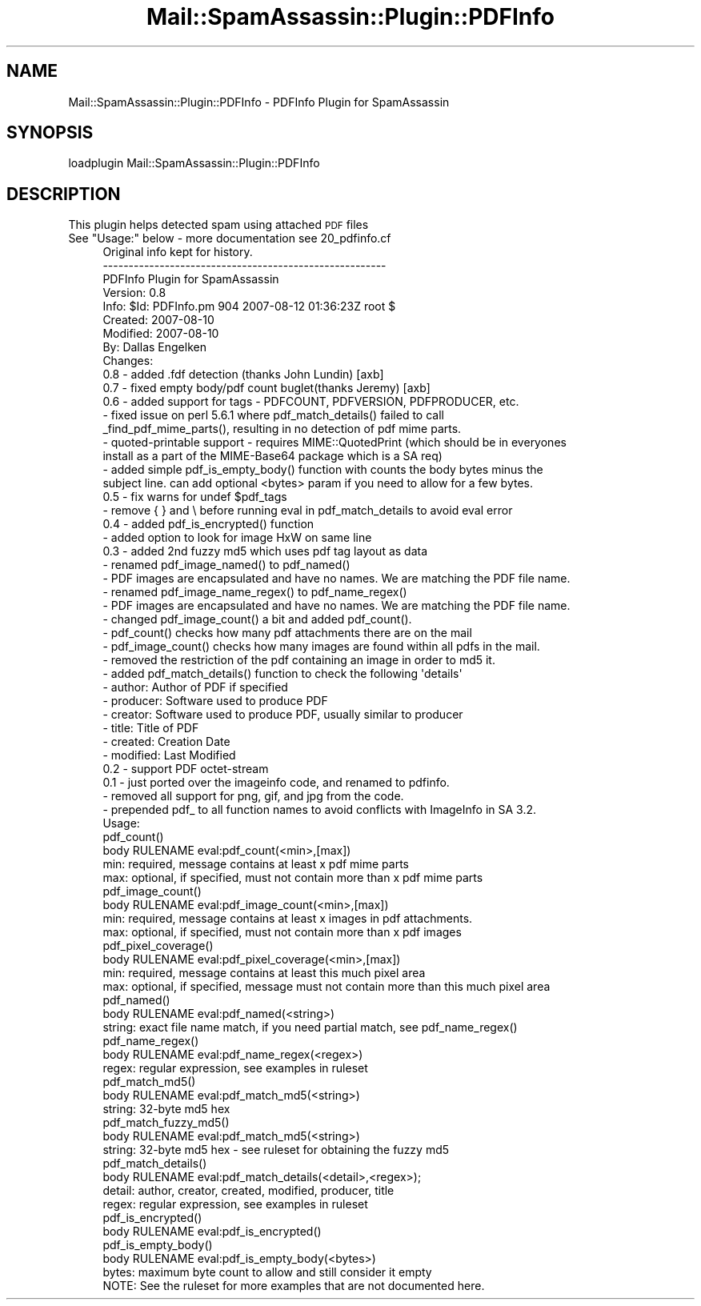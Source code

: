 .\" Automatically generated by Pod::Man 2.27 (Pod::Simple 3.28)
.\"
.\" Standard preamble:
.\" ========================================================================
.de Sp \" Vertical space (when we can't use .PP)
.if t .sp .5v
.if n .sp
..
.de Vb \" Begin verbatim text
.ft CW
.nf
.ne \\$1
..
.de Ve \" End verbatim text
.ft R
.fi
..
.\" Set up some character translations and predefined strings.  \*(-- will
.\" give an unbreakable dash, \*(PI will give pi, \*(L" will give a left
.\" double quote, and \*(R" will give a right double quote.  \*(C+ will
.\" give a nicer C++.  Capital omega is used to do unbreakable dashes and
.\" therefore won't be available.  \*(C` and \*(C' expand to `' in nroff,
.\" nothing in troff, for use with C<>.
.tr \(*W-
.ds C+ C\v'-.1v'\h'-1p'\s-2+\h'-1p'+\s0\v'.1v'\h'-1p'
.ie n \{\
.    ds -- \(*W-
.    ds PI pi
.    if (\n(.H=4u)&(1m=24u) .ds -- \(*W\h'-12u'\(*W\h'-12u'-\" diablo 10 pitch
.    if (\n(.H=4u)&(1m=20u) .ds -- \(*W\h'-12u'\(*W\h'-8u'-\"  diablo 12 pitch
.    ds L" ""
.    ds R" ""
.    ds C` ""
.    ds C' ""
'br\}
.el\{\
.    ds -- \|\(em\|
.    ds PI \(*p
.    ds L" ``
.    ds R" ''
.    ds C`
.    ds C'
'br\}
.\"
.\" Escape single quotes in literal strings from groff's Unicode transform.
.ie \n(.g .ds Aq \(aq
.el       .ds Aq '
.\"
.\" If the F register is turned on, we'll generate index entries on stderr for
.\" titles (.TH), headers (.SH), subsections (.SS), items (.Ip), and index
.\" entries marked with X<> in POD.  Of course, you'll have to process the
.\" output yourself in some meaningful fashion.
.\"
.\" Avoid warning from groff about undefined register 'F'.
.de IX
..
.nr rF 0
.if \n(.g .if rF .nr rF 1
.if (\n(rF:(\n(.g==0)) \{
.    if \nF \{
.        de IX
.        tm Index:\\$1\t\\n%\t"\\$2"
..
.        if !\nF==2 \{
.            nr % 0
.            nr F 2
.        \}
.    \}
.\}
.rr rF
.\"
.\" Accent mark definitions (@(#)ms.acc 1.5 88/02/08 SMI; from UCB 4.2).
.\" Fear.  Run.  Save yourself.  No user-serviceable parts.
.    \" fudge factors for nroff and troff
.if n \{\
.    ds #H 0
.    ds #V .8m
.    ds #F .3m
.    ds #[ \f1
.    ds #] \fP
.\}
.if t \{\
.    ds #H ((1u-(\\\\n(.fu%2u))*.13m)
.    ds #V .6m
.    ds #F 0
.    ds #[ \&
.    ds #] \&
.\}
.    \" simple accents for nroff and troff
.if n \{\
.    ds ' \&
.    ds ` \&
.    ds ^ \&
.    ds , \&
.    ds ~ ~
.    ds /
.\}
.if t \{\
.    ds ' \\k:\h'-(\\n(.wu*8/10-\*(#H)'\'\h"|\\n:u"
.    ds ` \\k:\h'-(\\n(.wu*8/10-\*(#H)'\`\h'|\\n:u'
.    ds ^ \\k:\h'-(\\n(.wu*10/11-\*(#H)'^\h'|\\n:u'
.    ds , \\k:\h'-(\\n(.wu*8/10)',\h'|\\n:u'
.    ds ~ \\k:\h'-(\\n(.wu-\*(#H-.1m)'~\h'|\\n:u'
.    ds / \\k:\h'-(\\n(.wu*8/10-\*(#H)'\z\(sl\h'|\\n:u'
.\}
.    \" troff and (daisy-wheel) nroff accents
.ds : \\k:\h'-(\\n(.wu*8/10-\*(#H+.1m+\*(#F)'\v'-\*(#V'\z.\h'.2m+\*(#F'.\h'|\\n:u'\v'\*(#V'
.ds 8 \h'\*(#H'\(*b\h'-\*(#H'
.ds o \\k:\h'-(\\n(.wu+\w'\(de'u-\*(#H)/2u'\v'-.3n'\*(#[\z\(de\v'.3n'\h'|\\n:u'\*(#]
.ds d- \h'\*(#H'\(pd\h'-\w'~'u'\v'-.25m'\f2\(hy\fP\v'.25m'\h'-\*(#H'
.ds D- D\\k:\h'-\w'D'u'\v'-.11m'\z\(hy\v'.11m'\h'|\\n:u'
.ds th \*(#[\v'.3m'\s+1I\s-1\v'-.3m'\h'-(\w'I'u*2/3)'\s-1o\s+1\*(#]
.ds Th \*(#[\s+2I\s-2\h'-\w'I'u*3/5'\v'-.3m'o\v'.3m'\*(#]
.ds ae a\h'-(\w'a'u*4/10)'e
.ds Ae A\h'-(\w'A'u*4/10)'E
.    \" corrections for vroff
.if v .ds ~ \\k:\h'-(\\n(.wu*9/10-\*(#H)'\s-2\u~\d\s+2\h'|\\n:u'
.if v .ds ^ \\k:\h'-(\\n(.wu*10/11-\*(#H)'\v'-.4m'^\v'.4m'\h'|\\n:u'
.    \" for low resolution devices (crt and lpr)
.if \n(.H>23 .if \n(.V>19 \
\{\
.    ds : e
.    ds 8 ss
.    ds o a
.    ds d- d\h'-1'\(ga
.    ds D- D\h'-1'\(hy
.    ds th \o'bp'
.    ds Th \o'LP'
.    ds ae ae
.    ds Ae AE
.\}
.rm #[ #] #H #V #F C
.\" ========================================================================
.\"
.IX Title "Mail::SpamAssassin::Plugin::PDFInfo 3"
.TH Mail::SpamAssassin::Plugin::PDFInfo 3 "2016-06-09" "perl v5.18.2" "User Contributed Perl Documentation"
.\" For nroff, turn off justification.  Always turn off hyphenation; it makes
.\" way too many mistakes in technical documents.
.if n .ad l
.nh
.SH "NAME"
Mail::SpamAssassin::Plugin::PDFInfo \- PDFInfo Plugin for SpamAssassin
.SH "SYNOPSIS"
.IX Header "SYNOPSIS"
.Vb 1
\&  loadplugin     Mail::SpamAssassin::Plugin::PDFInfo
.Ve
.SH "DESCRIPTION"
.IX Header "DESCRIPTION"
This plugin helps detected spam using attached \s-1PDF\s0 files
.ie n .IP "See ""Usage:"" below \- more documentation see 20_pdfinfo.cf" 4
.el .IP "See ``Usage:'' below \- more documentation see 20_pdfinfo.cf" 4
.IX Item "See Usage: below - more documentation see 20_pdfinfo.cf"
.Vb 8
\& Original info kept for history.
\& \-\-\-\-\-\-\-\-\-\-\-\-\-\-\-\-\-\-\-\-\-\-\-\-\-\-\-\-\-\-\-\-\-\-\-\-\-\-\-\-\-\-\-\-\-\-\-\-\-\-\-\-\-\-\-
\& PDFInfo Plugin for SpamAssassin
\& Version: 0.8
\& Info: $Id: PDFInfo.pm 904 2007\-08\-12 01:36:23Z root $
\& Created: 2007\-08\-10
\& Modified: 2007\-08\-10
\& By: Dallas Engelken
\&
\&
\& Changes:
\&   0.8 \- added .fdf detection (thanks John Lundin) [axb]
\&   0.7 \- fixed empty body/pdf count buglet(thanks Jeremy) [axb]
\&   0.6 \- added support for tags \- PDFCOUNT, PDFVERSION, PDFPRODUCER, etc.
\&       \- fixed issue on perl 5.6.1 where pdf_match_details() failed to call
\&         _find_pdf_mime_parts(), resulting in no detection of pdf mime parts.
\&       \- quoted\-printable support \- requires MIME::QuotedPrint (which should be in everyones
\&         install as a part of the MIME\-Base64 package which is a SA req)
\&       \- added simple pdf_is_empty_body() function with counts the body bytes minus the
\&         subject line.  can add optional <bytes> param if you need to allow for a few bytes.
\&   0.5 \- fix warns for undef $pdf_tags
\&       \- remove { } and \e before running eval in pdf_match_details to avoid eval error
\&   0.4 \- added pdf_is_encrypted() function
\&       \- added option to look for image HxW on same line
\&   0.3 \- added 2nd fuzzy md5 which uses pdf tag layout as data
\&       \- renamed pdf_image_named() to pdf_named()
\&          \- PDF images are encapsulated and have no names.  We are matching the PDF file name.
\&       \- renamed pdf_image_name_regex() to pdf_name_regex()
\&          \- PDF images are encapsulated and have no names.  We are matching the PDF file name.
\&       \- changed pdf_image_count() a bit and added pdf_count().
\&          \- pdf_count() checks how many pdf attachments there are on the mail
\&          \- pdf_image_count() checks how many images are found within all pdfs in the mail.
\&       \- removed the restriction of the pdf containing an image in order to md5 it.
\&       \- added pdf_match_details() function to check the following \*(Aqdetails\*(Aq
\&          \- author: Author of PDF if specified
\&          \- producer: Software used to produce PDF
\&          \- creator: Software used to produce PDF, usually similar to producer
\&          \- title: Title of PDF
\&          \- created: Creation Date
\&          \- modified: Last Modified
\&   0.2 \- support PDF octet\-stream
\&   0.1 \- just ported over the imageinfo code, and renamed to pdfinfo.
\&         \- removed all support for png, gif, and jpg from the code.
\&         \- prepended pdf_ to all function names to avoid conflicts with ImageInfo in SA 3.2.
\&
\&
\& Usage:
\&
\&  pdf_count()
\&
\&     body RULENAME  eval:pdf_count(<min>,[max])
\&        min: required, message contains at least x pdf mime parts
\&        max: optional, if specified, must not contain more than x pdf mime parts
\&
\&  pdf_image_count()
\&
\&     body RULENAME  eval:pdf_image_count(<min>,[max])
\&        min: required, message contains at least x images in pdf attachments.
\&        max: optional, if specified, must not contain more than x pdf images
\&
\&  pdf_pixel_coverage()
\&
\&     body RULENAME  eval:pdf_pixel_coverage(<min>,[max])
\&        min: required, message contains at least this much pixel area
\&        max: optional, if specified, message must not contain more than this much pixel area
\&
\&  pdf_named()
\&
\&     body RULENAME  eval:pdf_named(<string>)
\&        string: exact file name match, if you need partial match, see pdf_name_regex()
\&
\&  pdf_name_regex()
\&
\&     body RULENAME  eval:pdf_name_regex(<regex>)
\&        regex: regular expression, see examples in ruleset
\&
\&  pdf_match_md5()
\&
\&     body RULENAME  eval:pdf_match_md5(<string>)
\&        string: 32\-byte md5 hex
\&
\&  pdf_match_fuzzy_md5()
\&
\&     body RULENAME  eval:pdf_match_md5(<string>)
\&        string: 32\-byte md5 hex \- see ruleset for obtaining the fuzzy md5
\&
\&  pdf_match_details()
\&
\&     body RULENAME  eval:pdf_match_details(<detail>,<regex>);
\&        detail: author, creator, created, modified, producer, title
\&        regex: regular expression, see examples in ruleset
\&
\&  pdf_is_encrypted()
\&
\&     body RULENAME eval:pdf_is_encrypted()
\&
\&  pdf_is_empty_body()
\&
\&     body RULENAME eval:pdf_is_empty_body(<bytes>)
\&        bytes: maximum byte count to allow and still consider it empty
\&
\&  NOTE: See the ruleset for more examples that are not documented here.
.Ve
